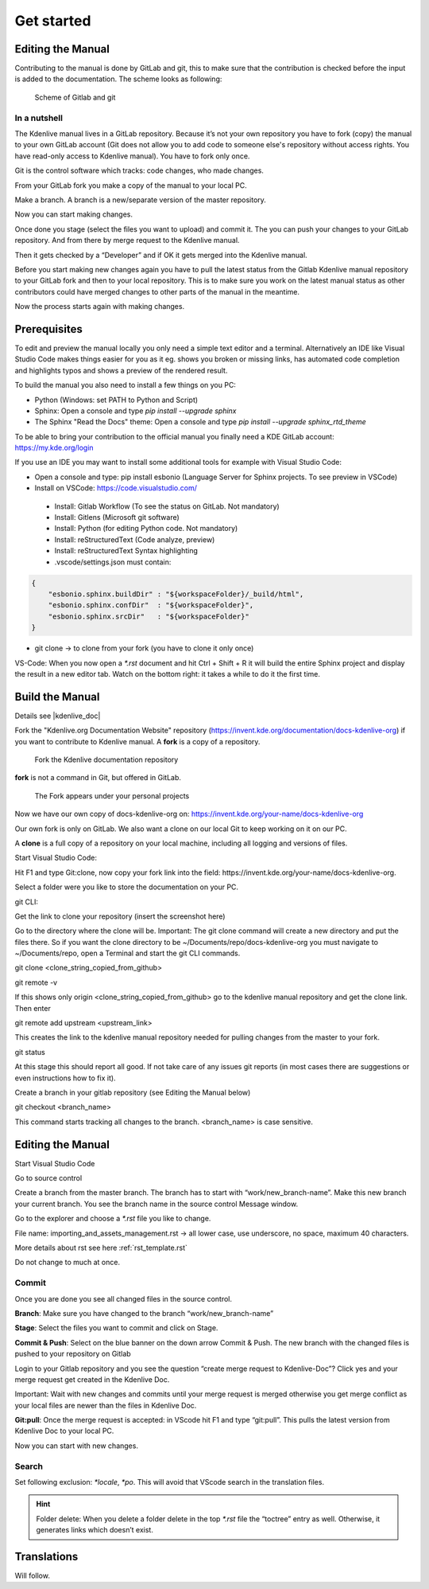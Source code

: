 .. meta::
   :description: Do your first steps with Kdenlive video editor, contributing get started
   :keywords: KDE, Kdenlive, video editor, help, learn, easy, contributing, git, gitlab, started

.. metadata-placeholder

   :authors: - add your name here

   :license: Creative Commons License SA 4.0

..  This is a remark and only show up in the file itself


.. _contributing_get_started:

***********
Get started
***********


Editing the Manual
==================

Contributing to the manual is done by GitLab and git, this to make sure that the contribution is checked before the input is added to the documentation.
The scheme looks as following:

.. figure:: /images/contributing_gitlab_git.png
   :width: 450px 
   :alt: Contributing GitLab Git
      
   Scheme of Gitlab and git

In a nutshell
-------------

The Kdenlive manual lives in a GitLab repository. Because it’s not your own repository you have to fork (copy) the manual to your own GitLab account (Git does not allow you to add code to someone else's repository without access rights. You have read-only access to Kdenlive manual). You have to fork only once.

Git is the control software which tracks: code changes, who made changes.

From your GitLab fork you make a copy of the manual to your local PC.

Make a branch. A branch is a new/separate version of the master repository.

Now you can start making changes. 

Once done you stage (select the files you want to upload) and commit it. The you can push your changes to your GitLab repository. And from there by merge request to the Kdenlive manual. 

Then it gets checked by a “Developer” and if OK it gets merged into the Kdenlive manual.

Before you start making new changes again you have to pull the latest status from the Gitlab Kdenlive manual repository to your GitLab fork and then to your local repository. This is to make sure you work on the latest manual status as other contributors could have merged changes to other parts of the manual in the meantime.

Now the process starts again with making changes.


Prerequisites
============

To edit and preview the manual locally you only need a simple text editor and a terminal. Alternatively an IDE like Visual Studio Code makes things easier for you as it eg. shows you broken or missing links, has automated code completion and highlights typos and shows a preview of the rendered result.

To build the manual you also need to install a few things on you PC:

-	Python (Windows: set PATH to Python and Script)

-	Sphinx: Open a console and type `pip install --upgrade sphinx`

-	The Sphinx "Read the Docs" theme: Open a console and type `pip install --upgrade sphinx_rtd_theme` 

To be able to bring your contribution to the official manual you finally need a KDE GitLab account: https://my.kde.org/login 

If you use an IDE you may want to install some additional tools for example with Visual Studio Code:

-	Open a console and type: pip install esbonio (Language Server for Sphinx projects. To see preview in VSCode)

-	Install on VSCode: https://code.visualstudio.com/

   - Install: Gitlab Workflow (To see the status on GitLab. Not mandatory)

   - Install: Gitlens (Microsoft git software)

   - Install: Python (for editing Python code. Not mandatory)

   - Install: reStructuredText (Code analyze, preview)

   - Install: reStructuredText Syntax highlighting 

   - .vscode/settings.json must contain:

.. code-block:: bash

   {
       "esbonio.sphinx.buildDir" : "${workspaceFolder}/_build/html",
       "esbonio.sphinx.confDir"  : "${workspaceFolder}",
       "esbonio.sphinx.srcDir"   : "${workspaceFolder}"
   }

-	git clone -> to clone from your fork (you have to clone it only once) 

VS-Code: When you now open a `*.rst` document and hit Ctrl + Shift + R it will build the entire Sphinx project and display the result in a new editor tab. Watch on the bottom right: it takes a while to do it the first time.


Build the Manual
================

Details see |kdenlive_doc| 

.. |kdenlive_doc| raw:: html

   <a href="https://invent.kde.org/documentation/docs-kdenlive-org" target="_blank">kdenlive_doc</a>

Fork the "Kdenlive.org Documentation Website" repository (https://invent.kde.org/documentation/docs-kdenlive-org) if you want to contribute to Kdenlive manual. A **fork** is a copy of a repository.

.. figure:: /images/kdenlive_fork.png
   :width: 450px 
   :alt: kdenlive fork
      
   Fork the Kdenlive documentation repository

**fork** is not a command in Git, but offered in GitLab.

.. figure:: /images/personal_projects.png
   :width: 450px 
   :alt: personal projects
      
   The Fork appears under your personal projects
   
Now we have our own copy of docs-kdenlive-org on: https://invent.kde.org/your-name/docs-kdenlive-org

Our own fork is only on GitLab. We also want a clone on our local Git to keep working on it on our PC.

A **clone** is a full copy of a repository on your local machine, including all logging and versions of files.

Start Visual Studio Code:

Hit F1 and type Git:clone, now copy your fork link into the field: https://invent.kde.org/your-name/docs-kdenlive-org.

Select a folder were you like to store the documentation on your PC.

git CLI:

Get the link to clone your repository (insert the screenshot here)

Go to the directory where the clone will be. Important: The git clone command will create a new directory and put the files there. So if you want the clone directory to be ~/Documents/repo/docs-kdenlive-org you must navigate to ~/Documents/repo, open a Terminal and start the git CLI commands.

git clone <clone_string_copied_from_github>

git remote -v

If this shows only origin <clone_string_copied_from_github> go to the kdenlive manual repository and get the clone link. Then enter

git remote add upstream <upstream_link>

This creates the link to the kdenlive manual repository needed for pulling changes from the master to your fork.

git status

At this stage this should report all good. If not take care of any issues git reports (in most cases there are suggestions or even instructions how to fix it).

Create a branch in your gitlab repository (see Editing the Manual below)

git checkout <branch_name>

This command starts tracking all changes to the branch. <branch_name> is case sensitive.


Editing the Manual
==================

Start Visual Studio Code

Go to source control

Create a branch from the master branch. The branch has to start with “work/new_branch-name”. Make this new branch your current branch. You see the branch name in the source control Message window.

Go to the explorer and choose a `*.rst` file you like to change.

File name: importing_and_assets_management.rst -> all lower case, use underscore, no space, maximum 40 characters.

More details about rst see here :ref:`rst_template.rst`
 
Do not change to much at once.

Commit
------

Once you are done you see all changed files in the source control. 

**Branch**: Make sure you have changed to the branch “work/new_branch-name”

**Stage**: Select the files you want to commit and click on Stage.

**Commit & Push**: Select on the blue banner on the down arrow Commit & Push. The new branch with the changed files is pushed to your repository on Gitlab

Login to your Gitlab repository and you see the question “create merge request to Kdenlive-Doc”? Click yes and your merge request get created in the Kdenlive Doc.

Important: Wait with new changes and commits until your merge request is merged otherwise you get merge conflict as your local files are newer than the files in Kdenlive Doc.

**Git:pull**: Once the merge request is accepted: in VScode hit F1 and type “git:pull”. This pulls the latest version from Kdenlive Doc to your local PC.

Now you can start with new changes.

Search
------

Set following exclusion: `*locale`, `*po`. This will avoid that VScode search in the translation files.

.. Hint::

   Folder delete: When you delete a folder delete in the top `*.rst` file the “toctree” entry as well. Otherwise, it generates links which doesn’t exist.


Translations
============

Will follow.